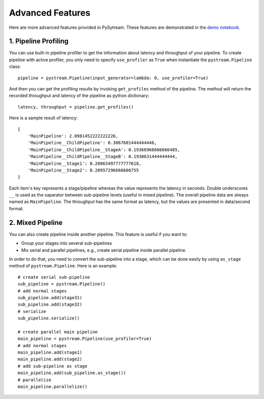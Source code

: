 Advanced Features
======================================

Here are more advanced features provided in PySytream.
These features are demonstrated in the `demo notebook <https://github.com/MukhlasAdib/pystream-pipeline/blob/main/demo.ipynb>`_.

1. Pipeline Profiling
~~~~~~~~~~~~~~~~~~~~~~~~~~~~~~~~~~~~~~

You can use built-in pipeline profiler to get the information about latency and throughput of your pipeline.
To create pipeline with active profiler, you only need to specify ``use_profiler`` as ``True`` when instantiate the ``pystream.Pipeline`` class::

    pipeline = pystream.Pipeline(input_generator=lambda: 0, use_profiler=True)

And then you can get the profiling results by invoking ``get_profiles`` method of the pipeline.
The method will return the recorded throughput and latency of the pipeline as python dictionary::

    latency, throughput = pipeline.get_profiles()

Here is a sample result of latency::

    {
        'MainPipeline': 2.0981452222222226,
        'MainPipeline__ChildPipeline': 0.3867601444444446,
        'MainPipeline__ChildPipeline__StageA': 0.19366966666666485,
        'MainPipeline__ChildPipeline__StageB': 0.1930631444444444,
        'MainPipeline__Stage1': 0.20863497777777618,
        'MainPipeline__Stage2': 0.20957296666666755
    }

Each item's key represents a stage/pipeline whereas the value represents the latency in seconds.
Double underscores ``__`` is used as the saparator between sub-pipeline levels (useful in mixed pipeline).
The overall pipeline data are always named as ``MainPipeline``.
The throughput has the same format as latency, but the values are presented in data/second format. 

2. Mixed Pipeline
~~~~~~~~~~~~~~~~~~~~~~~~~~~~~~~~~~~~~~

You can also create pipeline inside another pipeline.
This feature is useful  if you want to:

- Group your stages into several sub-pipelines
- Mix serial and parallel pipelines, e.g., create serial pipeline inside parallel pipeline.

In order to do that, you need to convert the sub-pipeline into a stage, which can be done easily by using ``as_stage`` method of ``pystream.Pipeline``.
Here is an example::

    # create serial sub-pipeline
    sub_pipeline = pystream.Pipeline()
    # add normal stages
    sub_pipeline.add(stage31)
    sub_pipeline.add(stage32)
    # serialize
    sub_pipeline.serialize()

    # create parallel main pipeline
    main_pipeline = pystream.Pipeline(use_profiler=True)
    # add normal stages
    main_pipeline.add(stage1)
    main_pipeline.add(stage2)
    # add sub-pipeline as stage
    main_pipeline.add(sub_pipeline.as_stage())
    # parallelize
    main_pipeline.parallelize()


